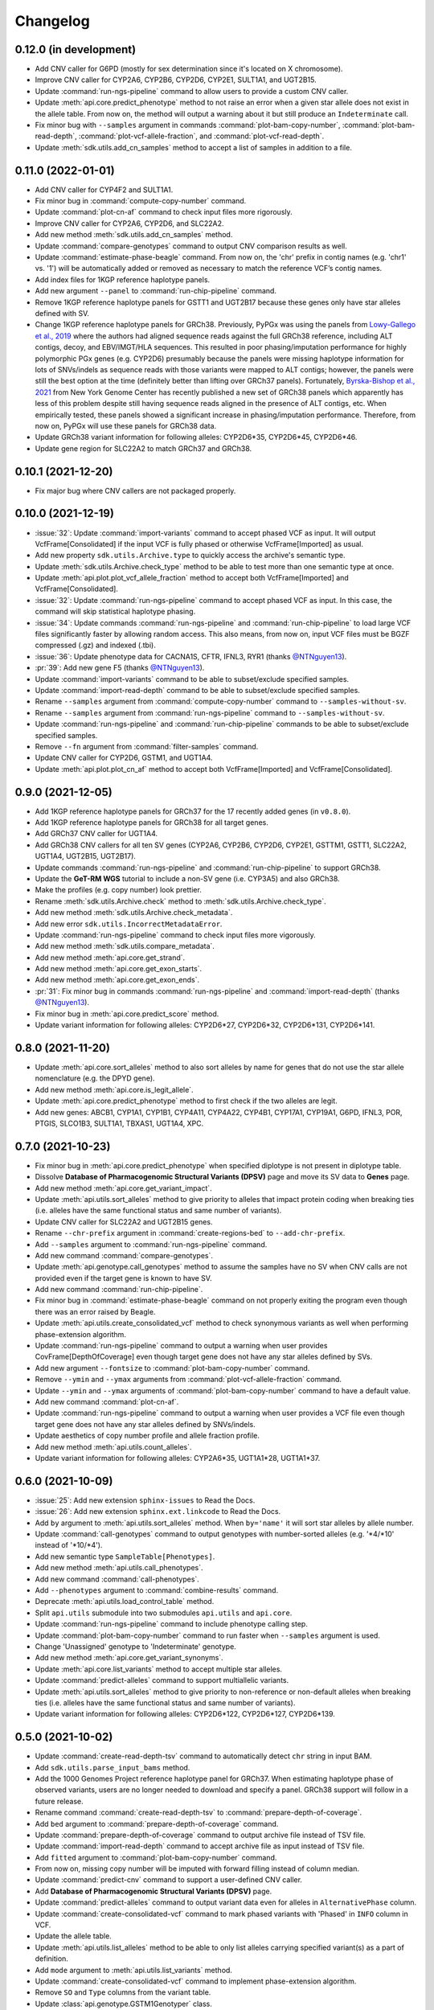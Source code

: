 Changelog
*********

0.12.0 (in development)
-----------------------

* Add CNV caller for G6PD (mostly for sex determination since it's located on X chromosome).
* Improve CNV caller for CYP2A6, CYP2B6, CYP2D6, CYP2E1, SULT1A1, and UGT2B15.
* Update :command:`run-ngs-pipeline` command to allow users to provide a custom CNV caller.
* Update :meth:`api.core.predict_phenotype` method to not raise an error when a given star allele does not exist in the allele table. From now on, the method will output a warning about it but still produce an ``Indeterminate`` call.
* Fix minor bug with ``--samples`` argument in commands :command:`plot-bam-copy-number`, :command:`plot-bam-read-depth`, :command:`plot-vcf-allele-fraction`, and :command:`plot-vcf-read-depth`.
* Update :meth:`sdk.utils.add_cn_samples` method to accept a list of samples in addition to a file.

0.11.0 (2022-01-01)
-------------------

* Add CNV caller for CYP4F2 and SULT1A1.
* Fix minor bug in :command:`compute-copy-number` command.
* Update :command:`plot-cn-af` command to check input files more rigorously.
* Improve CNV caller for CYP2A6, CYP2D6, and SLC22A2.
* Add new method :meth:`sdk.utils.add_cn_samples` method.
* Update :command:`compare-genotypes` command to output CNV comparison results as well.
* Update :command:`estimate-phase-beagle` command. From now on, the 'chr' prefix in contig names (e.g. 'chr1' vs. '1') will be automatically added or removed as necessary to match the reference VCF’s contig names.
* Add index files for 1KGP reference haplotype panels.
* Add new argument ``--panel`` to :command:`run-chip-pipeline` command.
* Remove 1KGP reference haplotype panels for GSTT1 and UGT2B17 because these genes only have star alleles defined with SV.
* Change 1KGP reference haplotype panels for GRCh38. Previously, PyPGx was using the panels from `Lowy-Gallego et al., 2019 <https://wellcomeopenresearch.org/articles/4-50>`__ where the authors had aligned sequence reads against the full GRCh38 reference, including ALT contigs, decoy, and EBV/IMGT/HLA sequences. This resulted in poor phasing/imputation performance for highly polymorphic PGx genes (e.g. CYP2D6) presumably because the panels were missing haplotype information for lots of SNVs/indels as sequence reads with those variants were mapped to ALT contigs; however, the panels were still the best option at the time (definitely better than lifting over GRCh37 panels). Fortunately, `Byrska-Bishop et al., 2021 <https://www.biorxiv.org/content/10.1101/2021.02.06.430068v2>`__ from New York Genome Center has recently published a new set of GRCh38 panels which apparently has less of this problem despite still having sequence reads aligned in the presence of ALT contigs, etc. When empirically tested, these panels showed a significant increase in phasing/imputation performance. Therefore, from now on, PyPGx will use these panels for GRCh38 data.
* Update GRCh38 variant information for following alleles: CYP2D6\*35, CYP2D6\*45, CYP2D6\*46.
* Update gene region for SLC22A2 to match GRCh37 and GRCh38.

0.10.1 (2021-12-20)
-------------------

* Fix major bug where CNV callers are not packaged properly.

0.10.0 (2021-12-19)
-------------------

* :issue:`32`: Update :command:`import-variants` command to accept phased VCF as input. It will output VcfFrame[Consolidated] if the input VCF is fully phased or otherwise VcfFrame[Imported] as usual.
* Add new property ``sdk.utils.Archive.type`` to quickly access the archive's semantic type.
* Update :meth:`sdk.utils.Archive.check_type` method to be able to test more than one semantic type at once.
* Update :meth:`api.plot.plot_vcf_allele_fraction` method to accept both VcfFrame[Imported] and VcfFrame[Consolidated].
* :issue:`32`: Update :command:`run-ngs-pipeline` command to accept phased VCF as input. In this case, the command will skip statistical haplotype phasing.
* :issue:`34`: Update commands :command:`run-ngs-pipeline` and :command:`run-chip-pipeline` to load large VCF files significantly faster by allowing random access. This also means, from now on, input VCF files must be BGZF compressed (.gz) and indexed (.tbi).
* :issue:`36`: Update phenotype data for CACNA1S, CFTR, IFNL3, RYR1 (thanks `@NTNguyen13 <https://github.com/NTNguyen13>`__).
* :pr:`39`: Add new gene F5 (thanks `@NTNguyen13 <https://github.com/NTNguyen13>`__).
* Update :command:`import-variants` command to be able to subset/exclude specified samples.
* Update :command:`import-read-depth` command to be able to subset/exclude specified samples.
* Rename ``--samples`` argument from :command:`compute-copy-number` command to ``--samples-without-sv``.
* Rename ``--samples`` argument from :command:`run-ngs-pipeline` command to ``--samples-without-sv``.
* Update :command:`run-ngs-pipeline` and :command:`run-chip-pipeline` commands to be able to subset/exclude specified samples.
* Remove ``--fn`` argument from :command:`filter-samples` command.
* Update CNV caller for CYP2D6, GSTM1, and UGT1A4.
* Update :meth:`api.plot.plot_cn_af` method to accept both VcfFrame[Imported] and VcfFrame[Consolidated].

0.9.0 (2021-12-05)
------------------

* Add 1KGP reference haplotype panels for GRCh37 for the 17 recently added genes (in ``v0.8.0``).
* Add 1KGP reference haplotype panels for GRCh38 for all target genes.
* Add GRCh37 CNV caller for UGT1A4.
* Add GRCh38 CNV callers for all ten SV genes (CYP2A6, CYP2B6, CYP2D6, CYP2E1, GSTTM1, GSTT1, SLC22A2, UGT1A4, UGT2B15, UGT2B17).
* Update commands :command:`run-ngs-pipeline` and :command:`run-chip-pipeline` to support GRCh38.
* Update the **GeT-RM WGS** tutorial to include a non-SV gene (i.e. CYP3A5) and also GRCh38.
* Make the profiles (e.g. copy number) look prettier.
* Rename :meth:`sdk.utils.Archive.check` method to :meth:`sdk.utils.Archive.check_type`.
* Add new method :meth:`sdk.utils.Archive.check_metadata`.
* Add new error ``sdk.utils.IncorrectMetadataError``.
* Update :command:`run-ngs-pipeline` command to check input files more vigorously.
* Add new method :meth:`sdk.utils.compare_metadata`.
* Add new method :meth:`api.core.get_strand`.
* Add new method :meth:`api.core.get_exon_starts`.
* Add new method :meth:`api.core.get_exon_ends`.
* :pr:`31`: Fix minor bug in commands :command:`run-ngs-pipeline` and :command:`import-read-depth` (thanks `@NTNguyen13 <https://github.com/NTNguyen13>`__).
* Fix minor bug in :meth:`api.core.predict_score` method.
* Update variant information for following alleles: CYP2D6\*27, CYP2D6\*32, CYP2D6\*131, CYP2D6\*141.

0.8.0 (2021-11-20)
------------------

* Update :meth:`api.core.sort_alleles` method to also sort alleles by name for genes that do not use the star allele nomenclature (e.g. the DPYD gene).
* Add new method :meth:`api.core.is_legit_allele`.
* Update :meth:`api.core.predict_phenotype` method to first check if the two alleles are legit.
* Add new genes: ABCB1, CYP1A1, CYP1B1, CYP4A11, CYP4A22, CYP4B1, CYP17A1, CYP19A1, G6PD, IFNL3, POR, PTGIS, SLCO1B3, SULT1A1, TBXAS1, UGT1A4, XPC.

0.7.0 (2021-10-23)
------------------

* Fix minor bug in :meth:`api.core.predict_phenotype` when specified diplotype is not present in diplotype table.
* Dissolve **Database of Pharmacogenomic Structural Variants (DPSV)** page and move its SV data to **Genes** page.
* Add new method :meth:`api.core.get_variant_impact`.
* Update :meth:`api.utils.sort_alleles` method to give priority to alleles that impact protein coding when breaking ties (i.e. alleles have the same functional status and same number of variants).
* Update CNV caller for SLC22A2 and UGT2B15 genes.
* Rename ``--chr-prefix`` argument in :command:`create-regions-bed` to ``--add-chr-prefix``.
* Add ``--samples`` argument to :command:`run-ngs-pipeline` command.
* Add new command :command:`compare-genotypes`.
* Update :meth:`api.genotype.call_genotypes` method to assume the samples have no SV when CNV calls are not provided even if the target gene is known to have SV.
* Add new command :command:`run-chip-pipeline`.
* Fix minor bug in :command:`estimate-phase-beagle` command on not properly exiting the program even though there was an error raised by Beagle.
* Update :meth:`api.utils.create_consolidated_vcf` method to check synonymous variants as well when performing phase-extension algorithm.
* Update :command:`run-ngs-pipeline` command to output a warning when user provides CovFrame[DepthOfCoverage] even though target gene does not have any star alleles defined by SVs.
* Add new argument ``--fontsize`` to :command:`plot-bam-copy-number` command.
* Remove ``--ymin`` and ``--ymax`` arguments from :command:`plot-vcf-allele-fraction` command.
* Update ``--ymin`` and ``--ymax`` arguments of :command:`plot-bam-copy-number` command to have a default value.
* Add new command :command:`plot-cn-af`.
* Update :command:`run-ngs-pipeline` command to output a warning when user provides a VCF file even though target gene does not have any star alleles defined by SNVs/indels.
* Update aesthetics of copy number profile and allele fraction profile.
* Add new method :meth:`api.utils.count_alleles`.
* Update variant information for following alleles: CYP2A6\*35, UGT1A1\*28, UGT1A1\*37.

0.6.0 (2021-10-09)
------------------

* :issue:`25`: Add new extension ``sphinx-issues`` to Read the Docs.
* :issue:`26`: Add new extension ``sphinx.ext.linkcode`` to Read the Docs.
* Add ``by`` argument to :meth:`api.utils.sort_alleles` method. When ``by='name'`` it will sort star alleles by allele number.
* Update :command:`call-genotypes` command to output genotypes with number-sorted alleles (e.g. '\*4/\*10' instead of '\*10/\*4').
* Add new semantic type ``SampleTable[Phenotypes]``.
* Add new method :meth:`api.utils.call_phenotypes`.
* Add new command :command:`call-phenotypes`.
* Add ``--phenotypes`` argument  to :command:`combine-results` command.
* Deprecate :meth:`api.utils.load_control_table` method.
* Split ``api.utils`` submodule into two submodules ``api.utils`` and ``api.core``.
* Update :command:`run-ngs-pipeline` command to include phenotype calling step.
* Update :command:`plot-bam-copy-number` command to run faster when ``--samples`` argument is used.
* Change 'Unassigned' genotype to 'Indeterminate' genotype.
* Add new method :meth:`api.core.get_variant_synonyms`.
* Update :meth:`api.core.list_variants` method to accept multiple star alleles.
* Update :command:`predict-alleles` command to support multiallelic variants.
* Update :meth:`api.utils.sort_alleles` method to give priority to non-reference or non-default alleles when breaking ties (i.e. alleles have the same functional status and same number of variants).
* Update variant information for following alleles: CYP2D6\*122, CYP2D6\*127, CYP2D6\*139.

0.5.0 (2021-10-02)
------------------

* Update :command:`create-read-depth-tsv` command to automatically detect ``chr`` string in input BAM.
* Add ``sdk.utils.parse_input_bams`` method.
* Add the 1000 Genomes Project reference haplotype panel for GRCh37. When estimating haplotype phase of observed variants, users are no longer needed to download and specify a panel. GRCh38 support will follow in a future release.
* Rename command :command:`create-read-depth-tsv` to :command:`prepare-depth-of-coverage`.
* Add ``bed`` argument to :command:`prepare-depth-of-coverage` command.
* Update :command:`prepare-depth-of-coverage` command to output archive file instead of TSV file.
* Update :command:`import-read-depth` command to accept archive file as input instead of TSV file.
* Add ``fitted`` argument to :command:`plot-bam-copy-number` command.
* From now on, missing copy number will be imputed with forward filling instead of column median.
* Update :command:`predict-cnv` command to support a user-defined CNV caller.
* Add **Database of Pharmacogenomic Structural Variants (DPSV)** page.
* Update :command:`predict-alleles` command to output variant data even for alleles in ``AlternativePhase`` column.
* Update :command:`create-consolidated-vcf` command to mark phased variants with 'Phased' in ``INFO`` column in VCF.
* Update the allele table.
* Update :meth:`api.utils.list_alleles` method to be able to only list alleles carrying specified variant(s) as a part of definition.
* Add ``mode`` argument to :meth:`api.utils.list_variants` method.
* Update :command:`create-consolidated-vcf` command to implement phase-extension algorithm.
* Remove ``SO`` and ``Type`` columns from the variant table.
* Update :class:`api.genotype.GSTM1Genotyper` class.
* Add ``NotTargetGeneError`` error.
* Add new method ``api.utils.is_target_gene``.
* Update :command:`run-ngs-pipeline` command to check whether input gene is one of the target genes before attempting to run the pipeline.
* Update variant information for following alleles: CYP1A2\*1C, CYP1A2\*1F, CYP1A2\*1K, CYP1A2\*1L, CYP2B6\*17, CYP2D6\*15, CYP2D6\*21, SLCO1B1\*S1, SLCO1B1\*S2.

0.4.1 (2021-09-21)
------------------

* Initial release.
